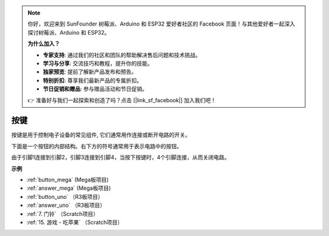 .. note::

    你好，欢迎来到 SunFounder 树莓派、Arduino 和 ESP32 爱好者社区的 Facebook 页面！与其他爱好者一起深入探讨树莓派、Arduino 和 ESP32。

    **为什么加入？**

    - **专家支持**: 通过我们的社区和团队的帮助解决售后问题和技术挑战。
    - **学习与分享**: 交流技巧和教程，提升你的技能。
    - **独家预览**: 提前了解新产品发布和预告。
    - **特别折扣**: 尊享我们最新产品的专属折扣。
    - **节日促销和赠品**: 参与赠品活动和节日促销。

    👉 准备好与我们一起探索和创造了吗？点击 [|link_sf_facebook|] 加入我们吧！

按键
==========

.. image:: img/button.png
    :width: 400
    :align: center

按键是用于控制电子设备的常见组件, 它们通常用作连接或断开电路的开关。

下面是一个按钮的内部结构。右下方的符号通常用于表示电路中的按钮。

.. image:: img/button_symbol.png
    :width: 400
    :align: center

由于引脚1连接到引脚2，引脚3连接到引脚4，当按下按键时，4个引脚连接，从而关闭电路。

.. image:: img/button2.jpg
    :width: 600
    :align: center

**示例**

* :ref:`button_mega` (Mega板项目)
* :ref:`answer_mega` (Mega板项目)
* :ref:`button_uno` （R3板项目）
* :ref:`answer_uno` （R3板项目）
* :ref:`7. 门铃` （Scratch项目）
* :ref:`15. 游戏 - 吃苹果` （Scratch项目）


